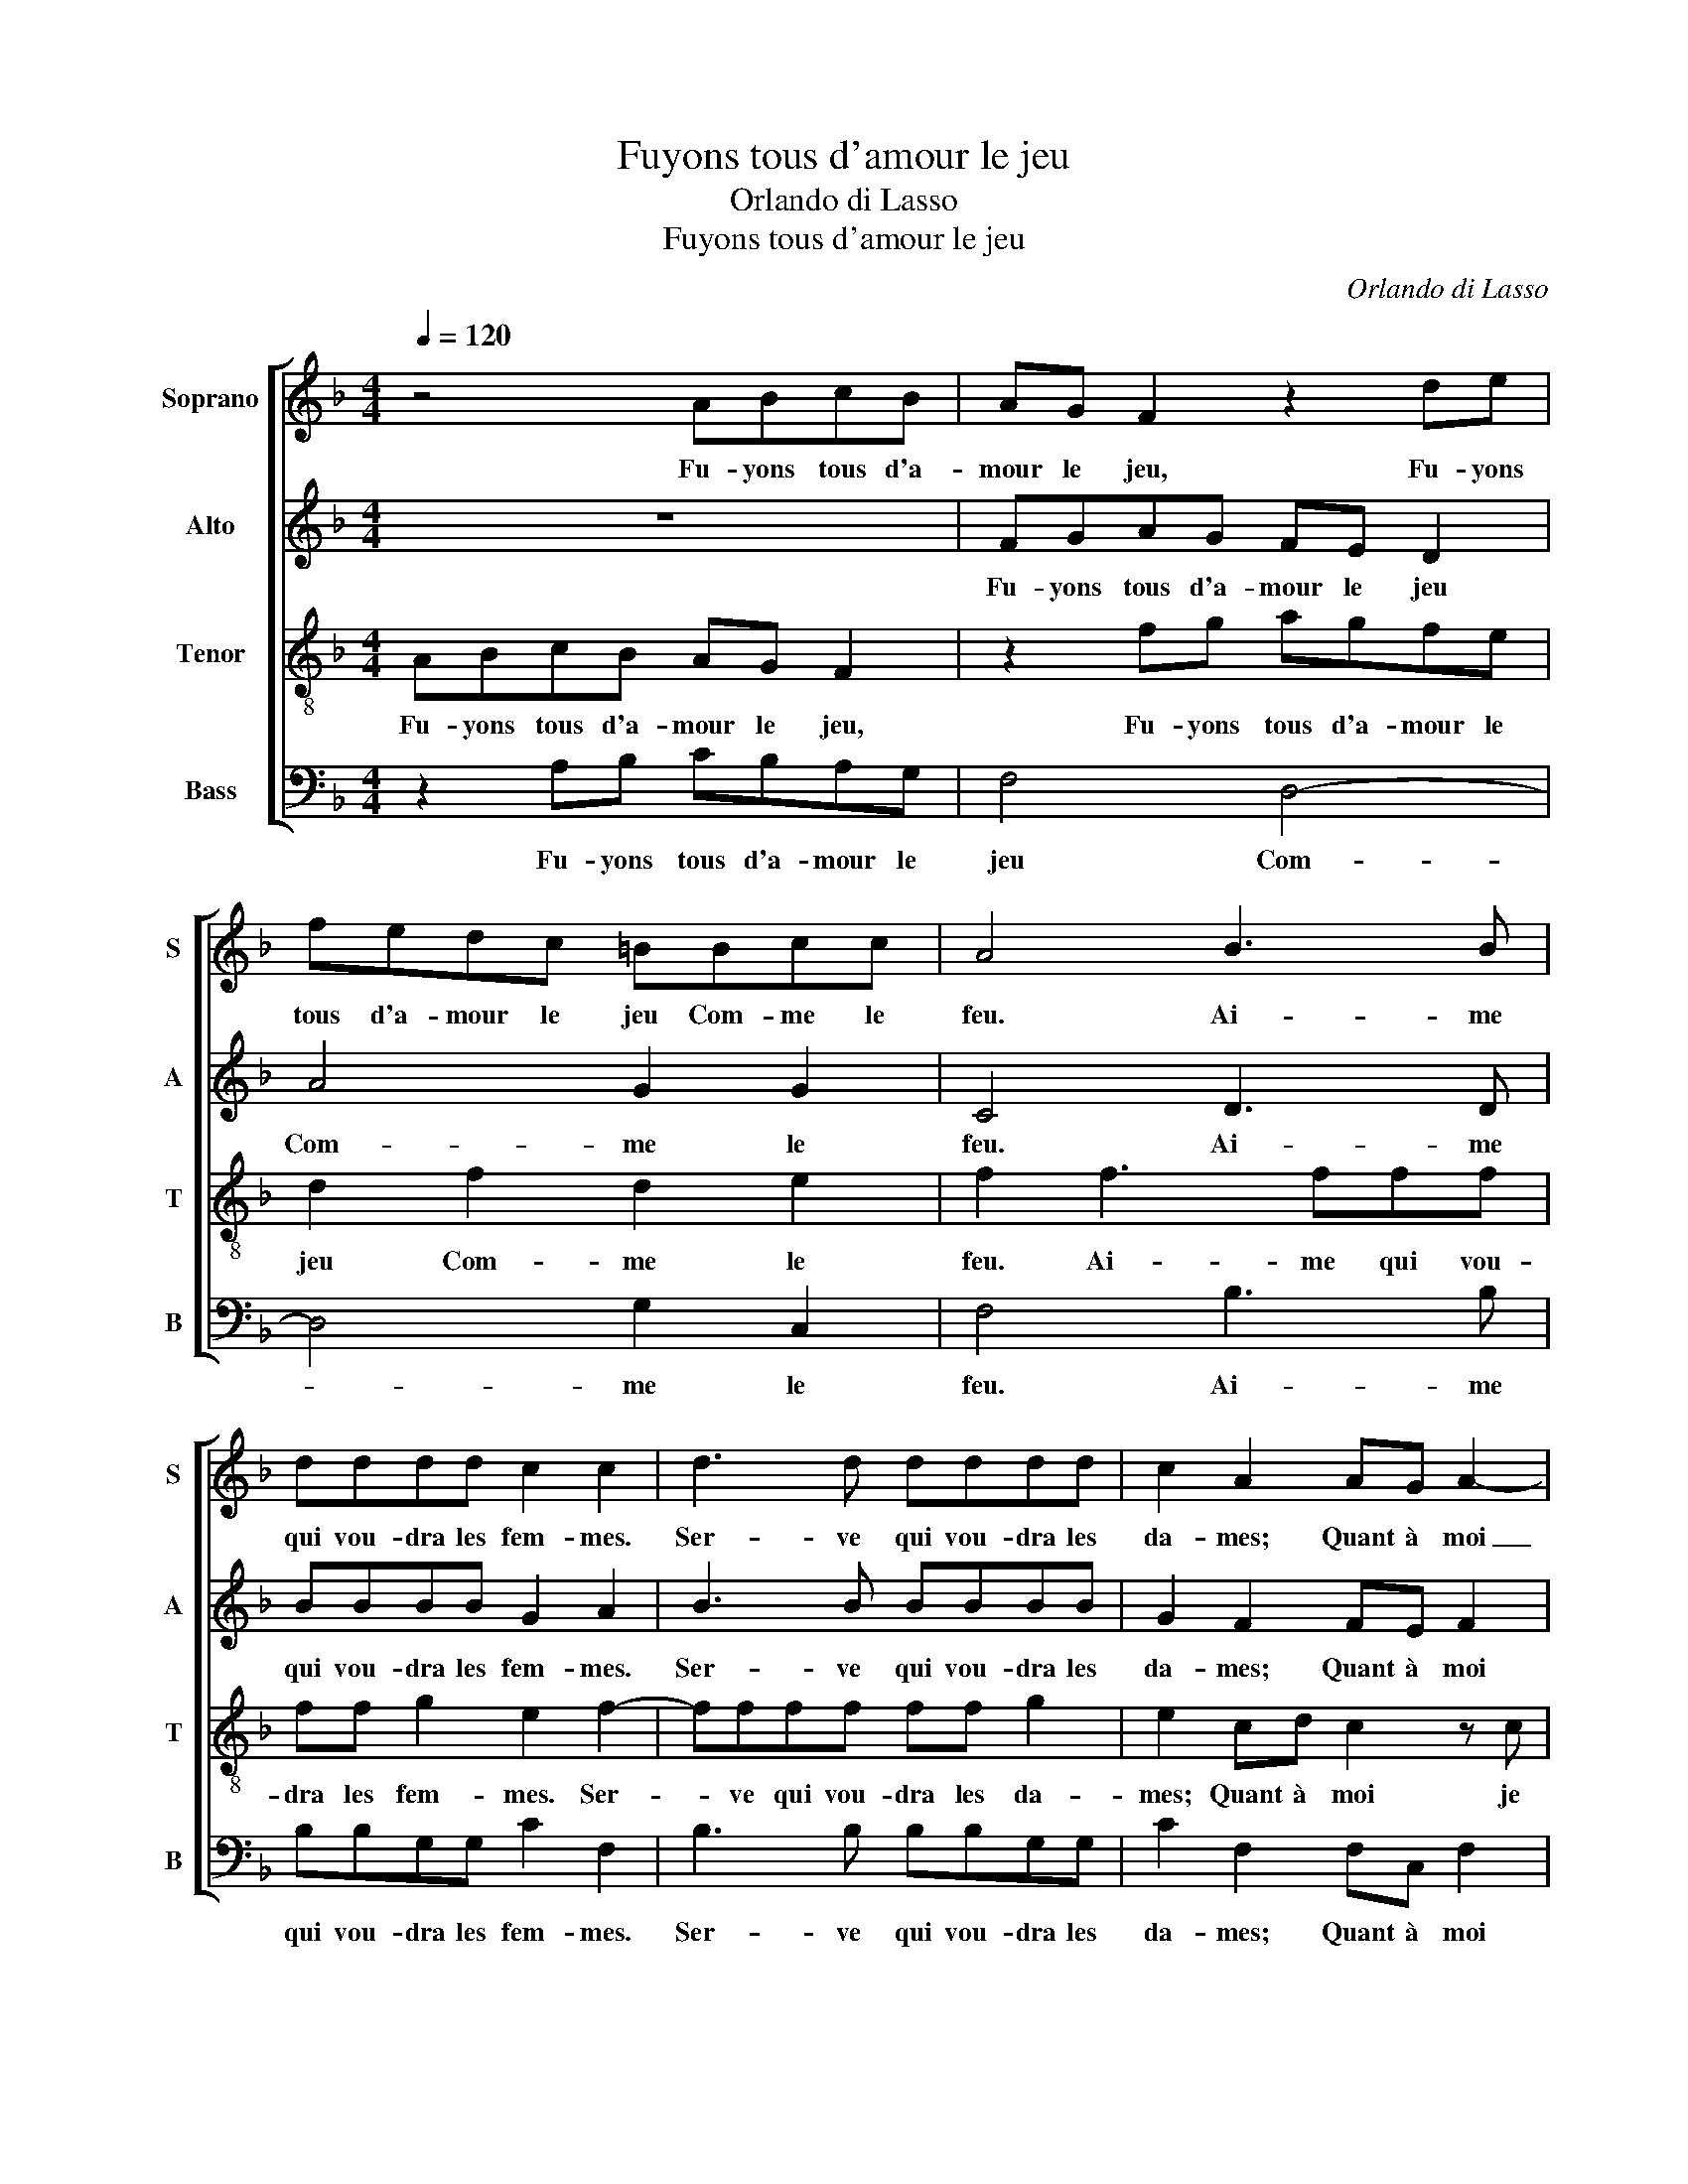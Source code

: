 X:1
T:Fuyons tous d'amour le jeu
T:Orlando di Lasso
T:Fuyons tous d'amour le jeu
C:Orlando di Lasso
%%score [ 1 2 3 4 ]
L:1/8
Q:1/4=120
M:4/4
K:F
V:1 treble nm="Soprano" snm="S"
V:2 treble nm="Alto" snm="A"
V:3 treble-8 nm="Tenor" snm="T"
V:4 bass nm="Bass" snm="B"
V:1
 z4 ABcB | AG F2 z2 de | fedc =BBcc | A4 B3 B | dddd c2 c2 | d3 d dddd | c2 A2 AG A2- | %7
w: Fu- yons tous d'a-|mour le jeu, Fu- yons|tous d'a- mour le jeu Com- me le|feu. Ai- me|qui vou- dra les fem- mes.|Ser- ve qui vou- dra les|da- mes; Quant à moi|
 AAGF G2 GG | Ac B2 A4 | z4 z2 g2- | gfed cBAA | B2 G2 A4 | z4 z2 g2- | gfed cBAA | B2 G2 A2 AB | %15
w: _ je n'en ai eu- re, Ni|les en- du- re.|Ja-|* mais on n'y gag- ne rien, je|le vois bien.|Ja-|* mais on n'y gag- ne rien, je|le vois bien. Fu- yons|
 c2 z2 ABcB | AG F2 z2 de | fedc =BBcc | A4 z4 | d4 f2 f2 | f8 |] z8 | z8 | z8 | z8 | z8 | z8 | %27
w: tous Fu- yons tous d'a-|mour le jeu, Fu- yons|tous d'a- mour le jeu, Com- me le|feu.|Com- me le|feu.|||||||
 z8 | z8 | z8 | z8 |] %31
w: ||||
V:2
 z8 | FGAG FE D2 | A4 G2 G2 | C4 D3 D | BBBB G2 A2 | B3 B BBBB | G2 F2 FE F2 | z FDC D2 EE | %8
w: |Fu- yons tous d'a- mour le jeu|Com- me le|feu. Ai- me|qui vou- dra les fem- mes.|Ser- ve qui vou- dra les|da- mes; Quant à moi|je n'en ai eu- re, Ni|
 FE G2 C2 F2- | FEDC B,A, G,2 | G4 A2 F2- | F E/D/ E2 F2 F2- | FEDC B,A, G,2 | G4 A2 F2- | %14
w: les en- du- re. Ja-|* mais on n'y gag- ne rien,|je le vois|_ _ _ _ bien. Ja-|* mais on n'y gag- ne rien,|je le vois|
 F E/D/ E2 F2 FG | A2 E2 FG C2 | FGAG FE D2 | A4 G2 G2 | F4 z4 | F4 F2 G2 | A8 |] z8 | z8 | z8 | %24
w: _ _ _ _ bien. Fu- yons|tous d'a- mour le jeu,|Fu- yons tous d'a- mour le jeu,|Com- me le|feu.|Com- me le|feu.||||
 z8 | z8 | z8 | z8 | z8 | z8 | z8 |] %31
w: |||||||
V:3
 ABcB AG F2 | z2 fg agfe | d2 f2 d2 e2 | f2 f3 fff | ff g2 e2 f2- | ffff ff g2 | e2 cd c2 z c | %7
w: Fu- yons tous d'a- mour le jeu,|Fu- yons tous d'a- mour le|jeu Com- me le|feu. Ai- me qui vou-|dra les fem- mes. Ser-|* ve qui vou- dra les da-|mes; Quant à moi je|
 d2 =B c2 B c2- | ccde f2 c2 | z4 g3 f | edcB A2 c2 | d2 c2 c4 | z4 g3 f | edcB A2 c2 | d2 c2 c4 | %15
w: n'en ai eu- * re,|_ Ni les en- du- re.|Ja- mais|on n'y gag- ne rien, je|le vois bien.|Ja- mais|on n'y gag- ne rien, je|le vois bien.|
 ABcB AG F2 | z2 fg agfe | d2 f2 d2 e2 | d4 z4 | d4 d2 d2 | c8 |] z8 | z8 | z8 | z8 | z8 | z8 | %27
w: Fu- yons tous d'a- mour le jeu,|Fu- yons tous d'a- mour le|jeu. Com- me le|feu.|Com- me le|feu.|||||||
 z8 | z8 | z8 | z8 |] %31
w: ||||
V:4
 z2 A,B, CB,A,G, | F,4 D,4- | D,4 G,2 C,2 | F,4 B,3 B, | B,B,G,G, C2 F,2 | B,3 B, B,B,G,G, | %6
w: Fu- yons tous d'a- mour le|jeu Com-|* me le|feu. Ai- me|qui vou- dra les fem- mes.|Ser- ve qui vou- dra les|
 C2 F,2 F,C, F,2 | z D,G,A, G,2 C,C, | F,A, G,2 F,4 | B,3 A, G,F,E,D, | C,4 z2 F,2 | B,,2 C,2 F,4 | %12
w: da- mes; Quant à moi|je n'en ai eu- re, Ni|les en- du- re.|Ja- mais on n'y gag- ne|rien, je|le vois bien.|
 B,3 A, G,F,E,D, | C,4 z2 F,2 | B,,2 C,2 F,4 | z2 A,B, CB,A,G, | F,4 D,4- | D,4 G,2 C,2 | D,4 z4 | %19
w: Ja- mais on n'y gag- ne|rien, je|le vois bien.|Fu- yons tous d'a- mour le|jeu, Com-|* me le|feu.|
 B,4 B,2 B,2 | F,8 |] z8 | z8 | z8 | z8 | z8 | z8 | z8 | z8 | z8 | z8 |] %31
w: Com- me le|feu.|||||||||||


